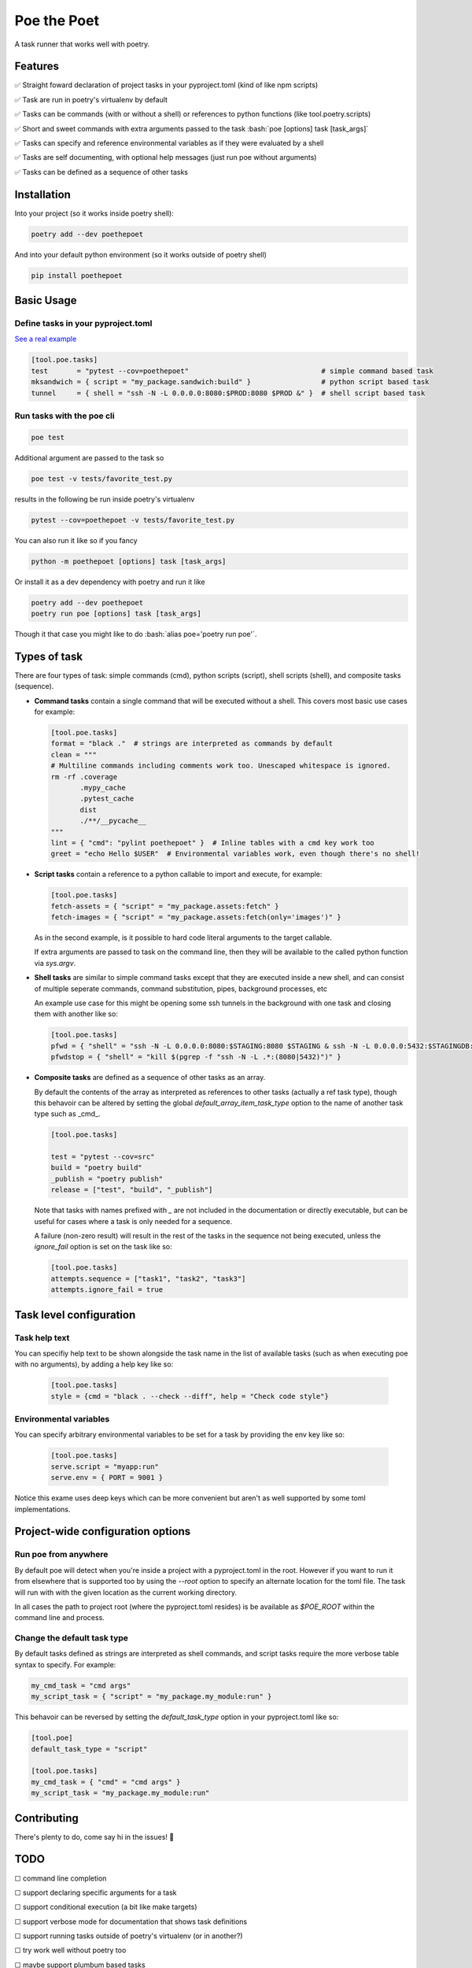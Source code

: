 ************
Poe the Poet
************

A task runner that works well with poetry.

.. role:: bash(code)
   :language: bash

.. role:: toml(code)
   :language: toml

Features
========

✅ Straight foward declaration of project tasks in your pyproject.toml (kind of like npm scripts)

✅ Task are run in poetry's virtualenv by default

✅ Tasks can be commands (with or without a shell) or references to python functions (like tool.poetry.scripts)

✅ Short and sweet commands with extra arguments passed to the task :bash:`poe [options] task [task_args]`

✅ Tasks can specify and reference environmental variables as if they were evaluated by a shell

✅ Tasks are self documenting, with optional help messages (just run poe without arguments)

✅ Tasks can be defined as a sequence of other tasks

Installation
============

Into your project (so it works inside poetry shell):

.. code-block:: bash

  poetry add --dev poethepoet

And into your default python environment (so it works outside of poetry shell)

.. code-block:: bash

  pip install poethepoet

Basic Usage
===========

Define tasks in your pyproject.toml
-----------------------------------

`See a real example <https://github.com/nat-n/poethepoet/blob/master/pyproject.toml>`_

.. code-block:: toml

  [tool.poe.tasks]
  test       = "pytest --cov=poethepoet"                                # simple command based task
  mksandwich = { script = "my_package.sandwich:build" }                 # python script based task
  tunnel     = { shell = "ssh -N -L 0.0.0.0:8080:$PROD:8080 $PROD &" }  # shell script based task

Run tasks with the poe cli
--------------------------

.. code-block:: bash

  poe test

Additional argument are passed to the task so

.. code-block:: bash

  poe test -v tests/favorite_test.py

results in the following be run inside poetry's virtualenv

.. code-block:: bash

  pytest --cov=poethepoet -v tests/favorite_test.py

You can also run it like so if you fancy

.. code-block:: bash

  python -m poethepoet [options] task [task_args]

Or install it as a dev dependency with poetry and run it like

.. code-block:: bash

  poetry add --dev poethepoet
  poetry run poe [options] task [task_args]

Though it that case you might like to do :bash:`alias poe='poetry run poe'`.

Types of task
=============

There are four types of task: simple commands (cmd), python scripts (script), shell
scripts (shell), and composite tasks (sequence).

- **Command tasks** contain a single command that will be executed without a shell.
  This covers most basic use cases for example:

  .. code-block:: toml

    [tool.poe.tasks]
    format = "black ."  # strings are interpreted as commands by default
    clean = """
    # Multiline commands including comments work too. Unescaped whitespace is ignored.
    rm -rf .coverage
           .mypy_cache
           .pytest_cache
           dist
           ./**/__pycache__
    """
    lint = { "cmd": "pylint poethepoet" }  # Inline tables with a cmd key work too
    greet = "echo Hello $USER"  # Environmental variables work, even though there's no shell!

- **Script tasks** contain a reference to a python callable to import and execute, for
  example:

  .. code-block:: toml

    [tool.poe.tasks]
    fetch-assets = { "script" = "my_package.assets:fetch" }
    fetch-images = { "script" = "my_package.assets:fetch(only='images')" }

  As in the second example, is it possible to hard code literal arguments to the target
  callable.

  If extra arguments are passed to task on the command line, then they will be available
  to the called python function via `sys.argv`.

- **Shell tasks** are similar to simple command tasks except that they are executed
  inside a new shell, and can consist of multiple seperate commands, command
  substitution, pipes, background processes, etc

  An example use case for this might be opening some ssh tunnels in the background with
  one task and closing them with another like so:

  .. code-block:: toml

    [tool.poe.tasks]
    pfwd = { "shell" = "ssh -N -L 0.0.0.0:8080:$STAGING:8080 $STAGING & ssh -N -L 0.0.0.0:5432:$STAGINGDB:5432 $STAGINGDB &" }
    pfwdstop = { "shell" = "kill $(pgrep -f "ssh -N -L .*:(8080|5432)")" }

- **Composite tasks** are defined as a sequence of other tasks as an array.

  By default the contents of the array as interpreted as references to other tasks (actually a ref task type), though this behavoir can be altered by setting the global `default_array_item_task_type` option to the name of another task type such as _cmd_.

  .. code-block:: toml

    [tool.poe.tasks]

    test = "pytest --cov=src"
    build = "poetry build"
    _publish = "poetry publish"
    release = ["test", "build", "_publish"]

  Note that tasks with names prefixed with `_` are not included in the documentation or directly executable, but can be useful for cases where a task is only needed for a sequence.

  A failure (non-zero result) will result in the rest of the tasks in the sequence not being executed, unless the `ignore_fail` option is set on the task like so:

  .. code-block:: toml

    [tool.poe.tasks]
    attempts.sequence = ["task1", "task2", "task3"]
    attempts.ignore_fail = true

Task level configuration
========================

Task help text
--------------

You can specifiy help text to be shown alongside the task name in the list of available tasks (such as when executing poe with no arguments), by adding a help key like so:

  .. code-block:: toml

    [tool.poe.tasks]
    style = {cmd = "black . --check --diff", help = "Check code style"}

Environmental variables
-----------------------

You can specify arbitrary environmental variables to be set for a task by providing the env key like so:

  .. code-block:: toml

    [tool.poe.tasks]
    serve.script = "myapp:run"
    serve.env = { PORT = 9001 }

Notice this exame uses deep keys which can be more convenient but aren't as well supported by some toml implementations.

Project-wide configuration options
==================================

Run poe from anywhere
---------------------

By default poe will detect when you're inside a project with a pyproject.toml in the
root. However if you want to run it from elsewhere that is supported too by using the
`--root` option to specify an alternate location for the toml file. The task will run
with with the given location as the current working directory.

In all cases the path to project root (where the pyproject.toml resides) is be available
as `$POE_ROOT` within the command line and process.

Change the default task type
----------------------------

By default tasks defined as strings are interpreted as shell commands, and script tasks
require the more verbose table syntax to specify. For example:

.. code-block:: toml

  my_cmd_task = "cmd args"
  my_script_task = { "script" = "my_package.my_module:run" }

This behavoir can be reversed by setting the `default_task_type` option in your
pyproject.toml like so:

.. code-block:: toml

  [tool.poe]
  default_task_type = "script"

  [tool.poe.tasks]
  my_cmd_task = { "cmd" = "cmd args" }
  my_script_task = "my_package.my_module:run"

Contributing
============

There's plenty to do, come say hi in the issues! 👋

TODO
====

☐ command line completion

☐ support declaring specific arguments for a task

☐ support conditional execution (a bit like make targets)

☐ support verbose mode for documentation that shows task definitions

☐ support running tasks outside of poetry's virtualenv (or in another?)

☐ try work well without poetry too

☐ maybe support plumbum based tasks

☐ maybe support third party task types as plugins

Licence
=======

MIT.
